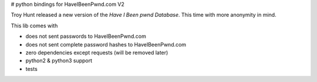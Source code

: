 # python bindings for HaveIBeenPwnd.com V2

Troy Hunt released a new version of the `Have I Been pwnd Database`. This time with more anonymity
in mind.

This lib comes with

* does not sent passwords to HaveIBeenPwnd.com
* does not sent complete password hashes to HaveIBeenPwnd.com
* zero dependencies except requests (will be removed later)
* python2 & python3 support
* tests



